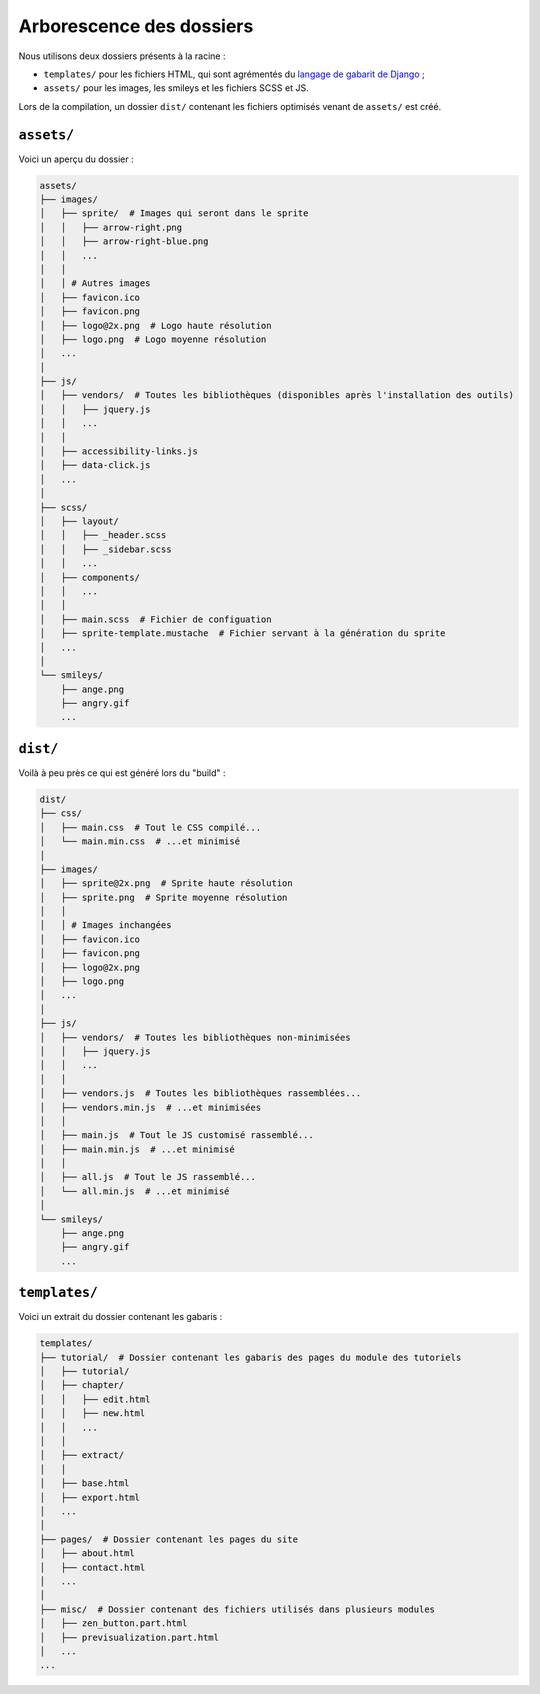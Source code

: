 =========================
Arborescence des dossiers
=========================

Nous utilisons deux dossiers présents à la racine :

- ``templates/`` pour les fichiers HTML, qui sont agrémentés du `langage de gabarit de Django <https://docs.djangoproject.com/fr/1.7/topics/templates/>`_ ;
- ``assets/`` pour les images, les smileys et les fichiers SCSS et JS.

Lors de la compilation, un dossier ``dist/`` contenant les fichiers optimisés venant de ``assets/`` est créé.


``assets/``
===========

Voici un aperçu du dossier :

.. sourcecode:: bash

    assets/
    ├── images/
    │   ├── sprite/  # Images qui seront dans le sprite
    │   │   ├── arrow-right.png
    │   │   ├── arrow-right-blue.png
    │   │   ...
    │   │
    │   │ # Autres images
    │   ├── favicon.ico
    │   ├── favicon.png
    │   ├── logo@2x.png  # Logo haute résolution
    │   ├── logo.png  # Logo moyenne résolution
    │   ...
    │
    ├── js/
    │   ├── vendors/  # Toutes les bibliothèques (disponibles après l'installation des outils)
    │   │   ├── jquery.js
    │   │   ...
    │   │
    │   ├── accessibility-links.js
    │   ├── data-click.js
    │   ...
    │
    ├── scss/
    │   ├── layout/
    │   │   ├── _header.scss
    │   │   ├── _sidebar.scss
    │   │   ...
    │   ├── components/
    │   │   ...
    │   │
    │   ├── main.scss  # Fichier de configuation
    │   ├── sprite-template.mustache  # Fichier servant à la génération du sprite
    │   ...
    │
    └── smileys/
        ├── ange.png
        ├── angry.gif
        ...


``dist/``
=========

Voilà à peu près ce qui est généré lors du "build" :

.. sourcecode:: bash

    dist/
    ├── css/
    │   ├── main.css  # Tout le CSS compilé...
    │   └── main.min.css  # ...et minimisé
    │
    ├── images/
    │   ├── sprite@2x.png  # Sprite haute résolution
    │   ├── sprite.png  # Sprite moyenne résolution
    │   │
    │   │ # Images inchangées
    │   ├── favicon.ico
    │   ├── favicon.png
    │   ├── logo@2x.png
    │   ├── logo.png
    │   ...
    │
    ├── js/
    │   ├── vendors/  # Toutes les bibliothèques non-minimisées
    │   │   ├── jquery.js
    │   │   ...
    │   │
    │   ├── vendors.js  # Toutes les bibliothèques rassemblées...
    │   ├── vendors.min.js  # ...et minimisées
    │   │
    │   ├── main.js  # Tout le JS customisé rassemblé...
    │   ├── main.min.js  # ...et minimisé
    │   │
    │   ├── all.js  # Tout le JS rassemblé...
    │   └── all.min.js  # ...et minimisé
    │
    └── smileys/
        ├── ange.png
        ├── angry.gif
        ...


``templates/``
==============

Voici un extrait du dossier contenant les gabaris :

.. sourcecode:: bash

    templates/
    ├── tutorial/  # Dossier contenant les gabaris des pages du module des tutoriels
    │   ├── tutorial/
    │   ├── chapter/
    │   │   ├── edit.html
    │   │   ├── new.html
    │   │   ...
    │   │
    │   ├── extract/
    │   │
    │   ├── base.html
    │   ├── export.html
    │   ...
    │
    ├── pages/  # Dossier contenant les pages du site
    │   ├── about.html
    │   ├── contact.html
    │   ...
    │
    ├── misc/  # Dossier contenant des fichiers utilisés dans plusieurs modules
    │   ├── zen_button.part.html
    │   ├── previsualization.part.html
    │   ...
    ...
